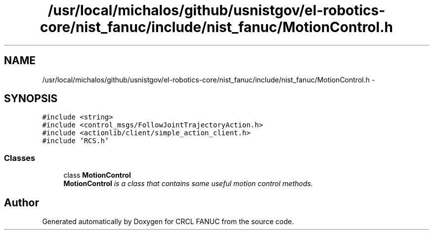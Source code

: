 .TH "/usr/local/michalos/github/usnistgov/el-robotics-core/nist_fanuc/include/nist_fanuc/MotionControl.h" 3 "Fri Apr 15 2016" "CRCL FANUC" \" -*- nroff -*-
.ad l
.nh
.SH NAME
/usr/local/michalos/github/usnistgov/el-robotics-core/nist_fanuc/include/nist_fanuc/MotionControl.h \- 
.SH SYNOPSIS
.br
.PP
\fC#include <string>\fP
.br
\fC#include <control_msgs/FollowJointTrajectoryAction\&.h>\fP
.br
\fC#include <actionlib/client/simple_action_client\&.h>\fP
.br
\fC#include 'RCS\&.h'\fP
.br

.SS "Classes"

.in +1c
.ti -1c
.RI "class \fBMotionControl\fP"
.br
.RI "\fI\fBMotionControl\fP is a class that contains some useful motion control methods\&. \fP"
.in -1c
.SH "Author"
.PP 
Generated automatically by Doxygen for CRCL FANUC from the source code\&.
